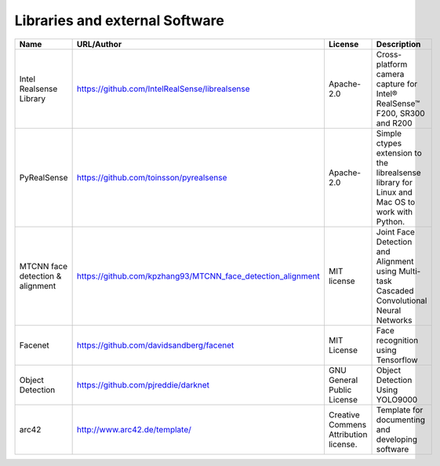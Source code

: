 Libraries and external Software
===============================

.. csv-table::
  :header: "Name", "URL/Author", "License", Description
  
  "Intel Realsense Library", "https://github.com/IntelRealSense/librealsense", "Apache-2.0", "Cross-platform camera capture for Intel® RealSense™ F200, SR300 and R200"
  "PyRealSense", "https://github.com/toinsson/pyrealsense", "Apache-2.0", "Simple ctypes extension to the librealsense library for Linux and Mac OS to work with Python."
  "MTCNN face detection & alignment", "https://github.com/kpzhang93/MTCNN_face_detection_alignment", "MIT license", "Joint Face Detection and Alignment using Multi-task Cascaded Convolutional Neural Networks"
  "Facenet", "https://github.com/davidsandberg/facenet", "MIT License", "Face recognition using Tensorflow"
  "Object Detection", "https://github.com/pjreddie/darknet", "GNU General Public License", "Object Detection Using YOLO9000"
  "arc42", "http://www.arc42.de/template/", "Creative Commens Attribution license.", "Template for documenting and developing software"
  

